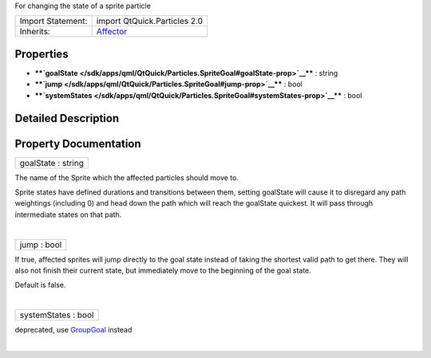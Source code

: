 For changing the state of a sprite particle

+--------------------------------------+--------------------------------------+
| Import Statement:                    | import QtQuick.Particles 2.0         |
+--------------------------------------+--------------------------------------+
| Inherits:                            | `Affector </sdk/apps/qml/QtQuick/Par |
|                                      | ticles.Affector/>`__                 |
+--------------------------------------+--------------------------------------+

Properties
----------

-  ****`goalState </sdk/apps/qml/QtQuick/Particles.SpriteGoal#goalState-prop>`__****
   : string
-  ****`jump </sdk/apps/qml/QtQuick/Particles.SpriteGoal#jump-prop>`__****
   : bool
-  ****`systemStates </sdk/apps/qml/QtQuick/Particles.SpriteGoal#systemStates-prop>`__****
   : bool

Detailed Description
--------------------

Property Documentation
----------------------

+--------------------------------------------------------------------------+
|        \ goalState : string                                              |
+--------------------------------------------------------------------------+

The name of the Sprite which the affected particles should move to.

Sprite states have defined durations and transitions between them,
setting goalState will cause it to disregard any path weightings
(including 0) and head down the path which will reach the goalState
quickest. It will pass through intermediate states on that path.

| 

+--------------------------------------------------------------------------+
|        \ jump : bool                                                     |
+--------------------------------------------------------------------------+

If true, affected sprites will jump directly to the goal state instead
of taking the shortest valid path to get there. They will also not
finish their current state, but immediately move to the beginning of the
goal state.

Default is false.

| 

+--------------------------------------------------------------------------+
|        \ systemStates : bool                                             |
+--------------------------------------------------------------------------+

deprecated, use
`GroupGoal </sdk/apps/qml/QtQuick/Particles.GroupGoal/>`__ instead

| 
